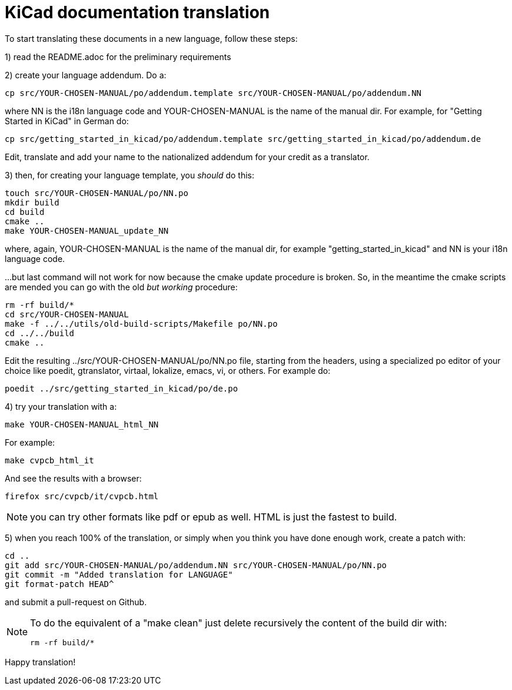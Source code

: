 KiCad documentation translation
===============================

To start translating these documents in a new language, follow these steps:

1) read the README.adoc for the preliminary requirements

2) create your language addendum. Do a:

 cp src/YOUR-CHOSEN-MANUAL/po/addendum.template src/YOUR-CHOSEN-MANUAL/po/addendum.NN

where NN is the i18n language code and YOUR-CHOSEN-MANUAL is the name of
the manual dir. For example, for "Getting Started in KiCad" in German do:

 cp src/getting_started_in_kicad/po/addendum.template src/getting_started_in_kicad/po/addendum.de

Edit, translate and add your name to the nationalized addendum for your
credit as a translator.

3) then, for creating your language template, you _should_ do this:

 touch src/YOUR-CHOSEN-MANUAL/po/NN.po
 mkdir build
 cd build
 cmake ..
 make YOUR-CHOSEN-MANUAL_update_NN

where, again, YOUR-CHOSEN-MANUAL is the name of the manual dir, for
example "getting_started_in_kicad" and NN is your i18n language code.

...but last command will not work for now because the cmake update 
procedure is broken. So, in the meantime the cmake scripts are 
mended you can go with the old _but working_ procedure:

 rm -rf build/*
 cd src/YOUR-CHOSEN-MANUAL
 make -f ../../utils/old-build-scripts/Makefile po/NN.po
 cd ../../build
 cmake ..

Edit the resulting ../src/YOUR-CHOSEN-MANUAL/po/NN.po file, starting from
the headers, using a specialized po editor of your choice like poedit,
gtranslator, virtaal, lokalize, emacs, vi, or others.
For example do:

 poedit ../src/getting_started_in_kicad/po/de.po

4) try your translation with a:

 make YOUR-CHOSEN-MANUAL_html_NN

For example:

 make cvpcb_html_it

And see the results with a browser:

 firefox src/cvpcb/it/cvpcb.html

NOTE: you can try other formats like pdf or epub as well. HTML is just the fastest to build.

5) when you reach 100% of the translation, or simply when you think you
   have done enough work, create a patch with:

 cd ..
 git add src/YOUR-CHOSEN-MANUAL/po/addendum.NN src/YOUR-CHOSEN-MANUAL/po/NN.po
 git commit -m "Added translation for LANGUAGE"
 git format-patch HEAD^

and submit a pull-request on Github.

[NOTE]
====
To do the equivalent of a "make clean" just delete recursively the
content of the build dir with:

 rm -rf build/*

====

Happy translation!
